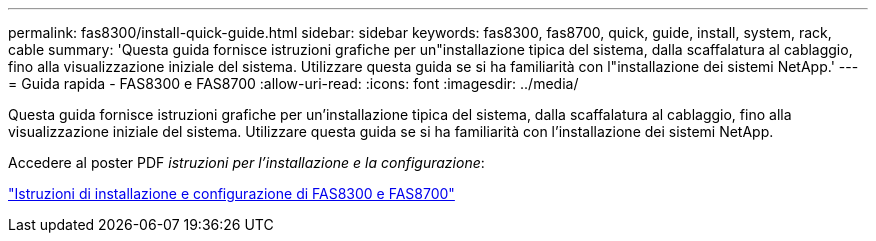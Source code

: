 ---
permalink: fas8300/install-quick-guide.html 
sidebar: sidebar 
keywords: fas8300, fas8700, quick, guide, install, system, rack, cable 
summary: 'Questa guida fornisce istruzioni grafiche per un"installazione tipica del sistema, dalla scaffalatura al cablaggio, fino alla visualizzazione iniziale del sistema. Utilizzare questa guida se si ha familiarità con l"installazione dei sistemi NetApp.' 
---
= Guida rapida - FAS8300 e FAS8700
:allow-uri-read: 
:icons: font
:imagesdir: ../media/


[role="lead"]
Questa guida fornisce istruzioni grafiche per un'installazione tipica del sistema, dalla scaffalatura al cablaggio, fino alla visualizzazione iniziale del sistema. Utilizzare questa guida se si ha familiarità con l'installazione dei sistemi NetApp.

Accedere al poster PDF _istruzioni per l'installazione e la configurazione_:

link:../media/PDF/215-14512_2021-02_en-us_FAS8300orFAS8700_ISI.pdf["Istruzioni di installazione e configurazione di FAS8300 e FAS8700"^]
